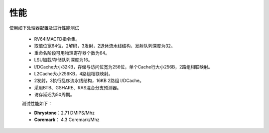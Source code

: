 ===============
性能
===============


.. role:: raw-html-m2r(raw)
   :format: html

使用如下处理器配置及进行性能测试

 - RV64IMACFD指令集。

 - 取值位宽64位，2解码，3发射，2退休流水线结构，发射队列深度为32。

 - 重命名阶段可用物理寄存器个数为64。

 - LSU加载/存储队列深度为16。

 - I/DCache大小32KB，存储与访问位宽为256位，单个Cache行大小256B，2路组相联映射。

 - L2Cache大小256KB，4路组相联映射。

 - 2发射，3执行乱序流水线结构，16KB 2路组 I/DCache。

 - 采用BTB、GSHARE、RAS混合分支预测器。

 - 访存延迟为50周期。

 测试性能如下：

 - **Dhrystone**：2.71 DMIPS/Mhz

 - **Coremark**： 4.3 Coremark/Mhz

